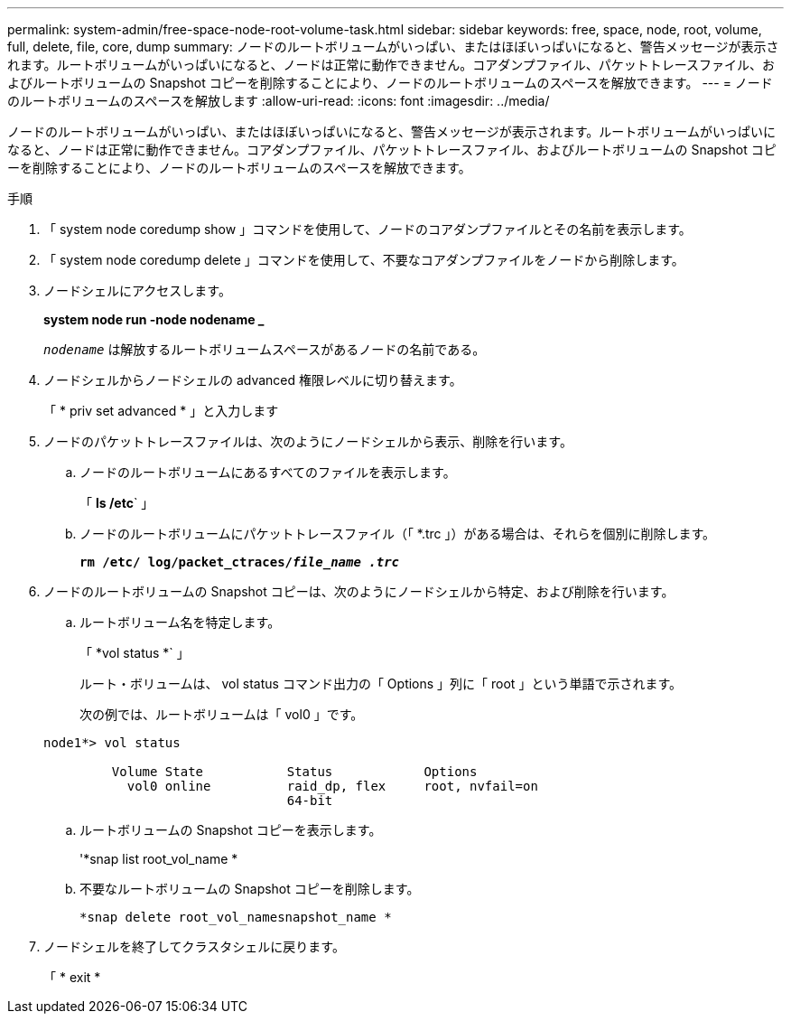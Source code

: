 ---
permalink: system-admin/free-space-node-root-volume-task.html 
sidebar: sidebar 
keywords: free, space, node, root, volume, full, delete, file, core, dump 
summary: ノードのルートボリュームがいっぱい、またはほぼいっぱいになると、警告メッセージが表示されます。ルートボリュームがいっぱいになると、ノードは正常に動作できません。コアダンプファイル、パケットトレースファイル、およびルートボリュームの Snapshot コピーを削除することにより、ノードのルートボリュームのスペースを解放できます。 
---
= ノードのルートボリュームのスペースを解放します
:allow-uri-read: 
:icons: font
:imagesdir: ../media/


[role="lead"]
ノードのルートボリュームがいっぱい、またはほぼいっぱいになると、警告メッセージが表示されます。ルートボリュームがいっぱいになると、ノードは正常に動作できません。コアダンプファイル、パケットトレースファイル、およびルートボリュームの Snapshot コピーを削除することにより、ノードのルートボリュームのスペースを解放できます。

.手順
. 「 system node coredump show 」コマンドを使用して、ノードのコアダンプファイルとその名前を表示します。
. 「 system node coredump delete 」コマンドを使用して、不要なコアダンプファイルをノードから削除します。
. ノードシェルにアクセスします。
+
*system node run -node nodename _*

+
`_nodename_` は解放するルートボリュームスペースがあるノードの名前である。

. ノードシェルからノードシェルの advanced 権限レベルに切り替えます。
+
「 * priv set advanced * 」と入力します

. ノードのパケットトレースファイルは、次のようにノードシェルから表示、削除を行います。
+
.. ノードのルートボリュームにあるすべてのファイルを表示します。
+
「 *ls /etc*` 」

.. ノードのルートボリュームにパケットトレースファイル（「 *.trc 」）がある場合は、それらを個別に削除します。
+
`*rm /etc/ log/packet_ctraces/_file_name .trc_*`



. ノードのルートボリュームの Snapshot コピーは、次のようにノードシェルから特定、および削除を行います。
+
.. ルートボリューム名を特定します。
+
「 *vol status *` 」

+
ルート・ボリュームは、 vol status コマンド出力の「 Options 」列に「 root 」という単語で示されます。

+
次の例では、ルートボリュームは「 vol0 」です。

+
[listing]
----
node1*> vol status

         Volume State           Status            Options
           vol0 online          raid_dp, flex     root, nvfail=on
                                64-bit
----
.. ルートボリュームの Snapshot コピーを表示します。
+
'*snap list root_vol_name *

.. 不要なルートボリュームの Snapshot コピーを削除します。
+
`*snap delete root_vol_namesnapshot_name *`



. ノードシェルを終了してクラスタシェルに戻ります。
+
「 * exit *


